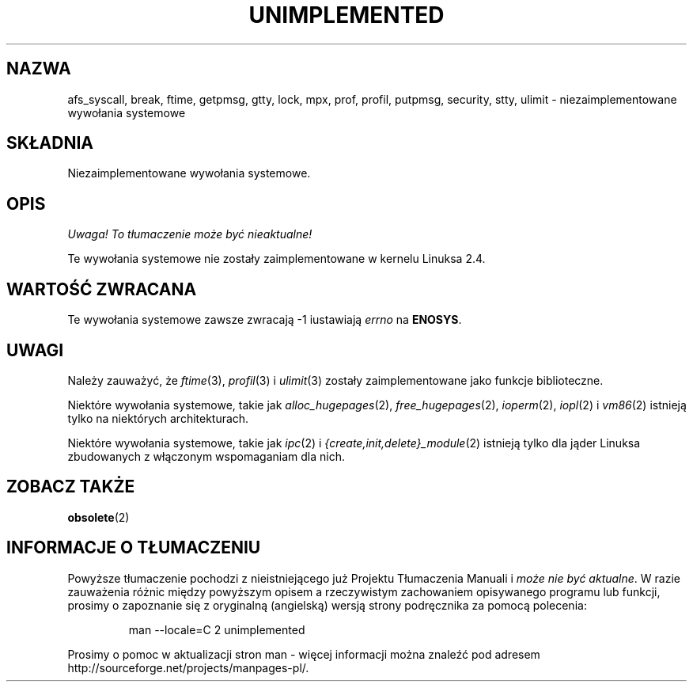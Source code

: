 .\" Hey Emacs! This file is -*- nroff -*- source.
.\"
.\" Copyright 1995 Michael Chastain (mec@shell.portal.com), 15 April 1995.
.\"
.\" This is free documentation; you can redistribute it and/or
.\" modify it under the terms of the GNU General Public License as
.\" published by the Free Software Foundation; either version 2 of
.\" the License, or (at your option) any later version.
.\"
.\" The GNU General Public License's references to "object code"
.\" and "executables" are to be interpreted as the output of any
.\" document formatting or typesetting system, including
.\" intermediate and printed output.
.\"
.\" This manual is distributed in the hope that it will be useful,
.\" but WITHOUT ANY WARRANTY; without even the implied warranty of
.\" MERCHANTABILITY or FITNESS FOR A PARTICULAR PURPOSE.  See the
.\" GNU General Public License for more details.
.\"
.\" You should have received a copy of the GNU General Public
.\" License along with this manual; if not, write to the Free
.\" Software Foundation, Inc., 59 Temple Place, Suite 330, Boston, MA 02111,
.\" USA.
.\"
.\" Updated, aeb, 980612
.\" Translation (c) 2002-2003 Andrzej M. Krzysztofowicz <ankry@mif.pg.gda.pl>
.\"              manpages 1.55
.\"
.TH UNIMPLEMENTED 2 2003-02-28 "Linux 2.4" "Podręcznik programisty Linuksa"
.SH NAZWA
afs_syscall, break, ftime, getpmsg, gtty, lock, mpx, prof, profil,
putpmsg, security, stty, ulimit \- niezaimplementowane wywołania systemowe
.SH SKŁADNIA
Niezaimplementowane wywołania systemowe.
.SH OPIS
\fI Uwaga! To tłumaczenie może być nieaktualne!\fP
.PP
Te wywołania systemowe nie zostały zaimplementowane w kernelu Linuksa 2.4.
.SH "WARTOŚĆ ZWRACANA"
Te wywołania systemowe zawsze zwracają \-1 iustawiają
.I errno
na
.BR ENOSYS .
.SH UWAGI
Należy zauważyć, że
.IR ftime (3),
.IR profil (3)
i
.IR ulimit (3)
zostały zaimplementowane jako funkcje biblioteczne.

Niektóre wywołania systemowe, takie jak
.IR alloc_hugepages (2),
.IR free_hugepages (2),
.IR ioperm (2),
.IR iopl (2)
i
.IR vm86 (2)
istnieją tylko na niektórych architekturach.

Niektóre wywołania systemowe, takie jak
.IR ipc (2)
i
.IR {create,init,delete}_module (2)
istnieją tylko dla jąder Linuksa zbudowanych z włączonym wspomaganiam dla
nich.

.SH "ZOBACZ TAKŻE"
.BR obsolete (2)
.SH "INFORMACJE O TŁUMACZENIU"
Powyższe tłumaczenie pochodzi z nieistniejącego już Projektu Tłumaczenia Manuali i 
\fImoże nie być aktualne\fR. W razie zauważenia różnic między powyższym opisem
a rzeczywistym zachowaniem opisywanego programu lub funkcji, prosimy o zapoznanie 
się z oryginalną (angielską) wersją strony podręcznika za pomocą polecenia:
.IP
man \-\-locale=C 2 unimplemented
.PP
Prosimy o pomoc w aktualizacji stron man \- więcej informacji można znaleźć pod
adresem http://sourceforge.net/projects/manpages\-pl/.
